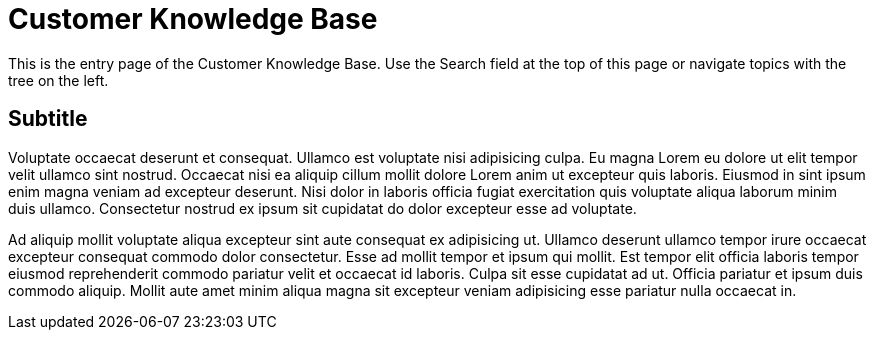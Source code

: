 = Customer Knowledge Base

This is the entry page of the Customer Knowledge Base. Use the Search field at the top of this page or navigate topics with the tree on the left.

== Subtitle

Voluptate occaecat deserunt et consequat. Ullamco est voluptate nisi adipisicing culpa. Eu magna Lorem eu dolore ut elit tempor velit ullamco sint nostrud. Occaecat nisi ea aliquip cillum mollit dolore Lorem anim ut excepteur quis laboris. Eiusmod in sint ipsum enim magna veniam ad excepteur deserunt. Nisi dolor in laboris officia fugiat exercitation quis voluptate aliqua laborum minim duis ullamco. Consectetur nostrud ex ipsum sit cupidatat do dolor excepteur esse ad voluptate.

Ad aliquip mollit voluptate aliqua excepteur sint aute consequat ex adipisicing ut. Ullamco deserunt ullamco tempor irure occaecat excepteur consequat commodo dolor consectetur. Esse ad mollit tempor et ipsum qui mollit. Est tempor elit officia laboris tempor eiusmod reprehenderit commodo pariatur velit et occaecat id laboris. Culpa sit esse cupidatat ad ut. Officia pariatur et ipsum duis commodo aliquip. Mollit aute amet minim aliqua magna sit excepteur veniam adipisicing esse pariatur nulla occaecat in.
